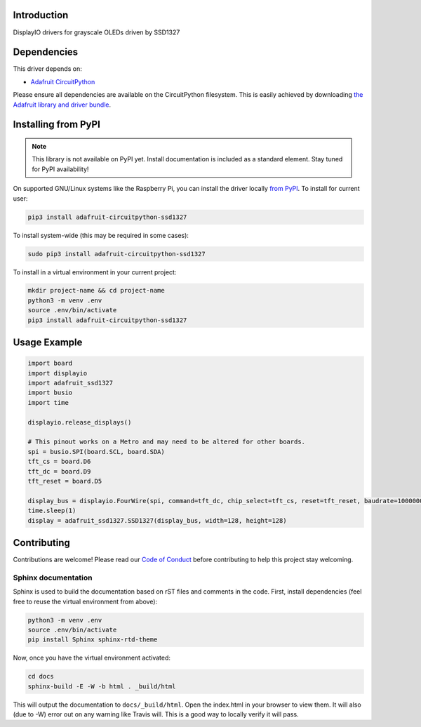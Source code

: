 Introduction
============

.. image:: https://readthedocs.org/projects/adafruit-circuitpython-ssd1327/badge/?version=latest
    :target: https://circuitpython.readthedocs.io/projects/ssd1327/en/latest/
    :alt: Documentation Status

.. image:: https://img.shields.io/discord/327254708534116352.svg
    :target: https://discord.gg/nBQh6qu
    :alt: Discord

.. image:: https://travis-ci.com/adafruit/Adafruit_CircuitPython_SSD1327.svg?branch=master
    :target: https://travis-ci.com/adafruit/Adafruit_CircuitPython_SSD1327
    :alt: Build Status

DisplayIO drivers for grayscale OLEDs driven by SSD1327


Dependencies
=============
This driver depends on:

* `Adafruit CircuitPython <https://github.com/adafruit/circuitpython>`_

Please ensure all dependencies are available on the CircuitPython filesystem.
This is easily achieved by downloading
`the Adafruit library and driver bundle <https://github.com/adafruit/Adafruit_CircuitPython_Bundle>`_.

Installing from PyPI
=====================
.. note:: This library is not available on PyPI yet. Install documentation is included
   as a standard element. Stay tuned for PyPI availability!

On supported GNU/Linux systems like the Raspberry Pi, you can install the driver locally `from
PyPI <https://pypi.org/project/adafruit-circuitpython-ssd1327/>`_. To install for current user:

.. code-block:: shell

    pip3 install adafruit-circuitpython-ssd1327

To install system-wide (this may be required in some cases):

.. code-block:: shell

    sudo pip3 install adafruit-circuitpython-ssd1327

To install in a virtual environment in your current project:

.. code-block:: shell

    mkdir project-name && cd project-name
    python3 -m venv .env
    source .env/bin/activate
    pip3 install adafruit-circuitpython-ssd1327

Usage Example
=============

.. code-block:: python

    import board
    import displayio
    import adafruit_ssd1327
    import busio
    import time

    displayio.release_displays()

    # This pinout works on a Metro and may need to be altered for other boards.
    spi = busio.SPI(board.SCL, board.SDA)
    tft_cs = board.D6
    tft_dc = board.D9
    tft_reset = board.D5

    display_bus = displayio.FourWire(spi, command=tft_dc, chip_select=tft_cs, reset=tft_reset, baudrate=1000000)
    time.sleep(1)
    display = adafruit_ssd1327.SSD1327(display_bus, width=128, height=128)

Contributing
============

Contributions are welcome! Please read our `Code of Conduct
<https://github.com/adafruit/Adafruit_CircuitPython_SSD1327/blob/master/CODE_OF_CONDUCT.md>`_
before contributing to help this project stay welcoming.

Sphinx documentation
-----------------------

Sphinx is used to build the documentation based on rST files and comments in the code. First,
install dependencies (feel free to reuse the virtual environment from above):

.. code-block:: shell

    python3 -m venv .env
    source .env/bin/activate
    pip install Sphinx sphinx-rtd-theme

Now, once you have the virtual environment activated:

.. code-block:: shell

    cd docs
    sphinx-build -E -W -b html . _build/html

This will output the documentation to ``docs/_build/html``. Open the index.html in your browser to
view them. It will also (due to -W) error out on any warning like Travis will. This is a good way to
locally verify it will pass.
